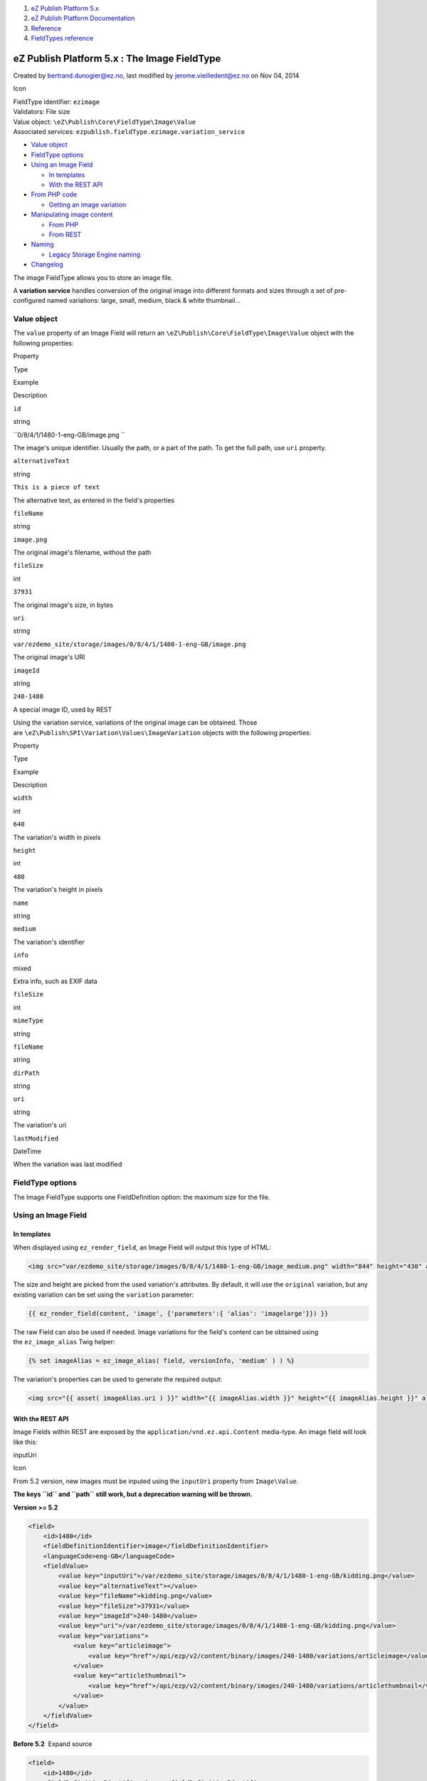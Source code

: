 #. `eZ Publish Platform 5.x <index.html>`__
#. `eZ Publish Platform
   Documentation <eZ-Publish-Platform-Documentation_1114149.html>`__
#. `Reference <Reference_10158191.html>`__
#. `FieldTypes reference <FieldTypes-reference_10158198.html>`__

eZ Publish Platform 5.x : The Image FieldType
=============================================

Created by bertrand.dunogier@ez.no, last modified by
jerome.vieilledent@ez.no on Nov 04, 2014

Icon

| FieldType identifier: ``ezimage``
| Validators: File size
| Value object: ``\eZ\Publish\Core\FieldType\Image\Value``
| Associated services: ``ezpublish.fieldType.ezimage.variation_service``

-  `Value object <#TheImageFieldType-Valueobject>`__
-  `FieldType options <#TheImageFieldType-FieldTypeoptions>`__
-  `Using an Image Field <#TheImageFieldType-UsinganImageField>`__

   -  `In templates <#TheImageFieldType-Intemplates>`__
   -  `With the REST API <#TheImageFieldType-WiththeRESTAPI>`__

-  `From PHP code <#TheImageFieldType-FromPHPcode>`__

   -  `Getting an image
      variation <#TheImageFieldType-Gettinganimagevariation>`__

-  `Manipulating image
   content <#TheImageFieldType-Manipulatingimagecontent>`__

   -  `From PHP <#TheImageFieldType-FromPHP>`__
   -  `From REST <#TheImageFieldType-FromREST>`__

-  `Naming <#TheImageFieldType-Naming>`__

   -  `Legacy Storage Engine
      naming <#TheImageFieldType-LegacyStorageEnginenaming>`__

-  `Changelog <#TheImageFieldType-Changelog>`__

The image FieldType allows you to store an image file.

A **variation service** handles conversion of the original image into
different formats and sizes through a set of pre-configured named
variations: large, small, medium, black & white thumbnail...

Value object
------------

The \ ``value`` property of an Image Field will return an
``\eZ\Publish\Core\FieldType\Image\Value`` object with the following
properties:

Property

Type

Example

Description

``id``

string

``0/8/4/1/1480-1-eng-GB/image.png  ``

The image's unique identifier. Usually the path, or a part of the path.
To get the full path, use ``uri`` property.

``alternativeText``

string

``This is a piece of text``

The alternative text, as entered in the field's properties

``fileName``

string

``image.png``

The original image's filename, without the path

``fileSize``

int

``37931``

The original image's size, in bytes

``uri``

string

``var/ezdemo_site/storage/images/0/8/4/1/1480-1-eng-GB/image.png``

The original image's URI

``imageId``

string

``240-1480``

A special image ID, used by REST

Using the variation service, variations of the original image can be
obtained. Those
are \ ``\eZ\Publish\SPI\Variation\Values\ImageVariation`` objects with
the following properties:

Property

Type

Example

Description

``width``

int

``640``

The variation's width in pixels

``height``

int

``480``

The variation's height in pixels

``name``

string

``medium``

The variation's identifier

``info``

mixed

 

Extra info, such as EXIF data

``fileSize``

int

 

 

``mimeType``

string

 

 

``fileName``

string

 

 

``dirPath``

string

 

 

``uri``

string

 

The variation's uri

``lastModified``

DateTime

 

When the variation was last modified

FieldType options
-----------------

The Image FieldType supports one FieldDefinition option: the maximum
size for the file.

Using an Image Field
--------------------

In templates
~~~~~~~~~~~~

When displayed using \ ``ez_render_field``, an Image Field will output
this type of HTML:

.. code:: theme:

    <img src="var/ezdemo_site/storage/images/0/8/4/1/1480-1-eng-GB/image_medium.png" width="844" height="430" alt="Alternative text" />

The size and height are picked from the used variation's attributes. By
default, it will use the \ ``original`` variation, but any existing
variation can be set using the \ ``variation`` parameter:

.. code:: theme:

    {{ ez_render_field(content, 'image', {'parameters':{ 'alias': 'imagelarge'}}) }}

The raw Field can also be used if needed. Image variations for the
field's content can be obtained using the \ ``ez_image_alias`` Twig
helper:

.. code:: theme:

    {% set imageAlias = ez_image_alias( field, versionInfo, 'medium' ) ) %}

The variation's properties can be used to generate the required output:

.. code:: theme:

    <img src="{{ asset( imageAlias.uri ) }}" width="{{ imageAlias.width }}" height="{{ imageAlias.height }}" alt="{{ field.value.alternativeText }}" />

With the REST API
~~~~~~~~~~~~~~~~~

Image Fields within REST are exposed by the
``application/vnd.ez.api.Content`` media-type. An image field will look
like this:

inputUri

Icon

From 5.2 version, new images must be inputed using the ``inputUri``
property from ``Image\Value``.

**The keys ``id`` and ``path`` still work, but a deprecation warning
will be thrown.**

**Version >= 5.2**

.. code:: theme:

    <field>
        <id>1480</id>
        <fieldDefinitionIdentifier>image</fieldDefinitionIdentifier>
        <languageCode>eng-GB</languageCode>
        <fieldValue>
            <value key="inputUri">/var/ezdemo_site/storage/images/0/8/4/1/1480-1-eng-GB/kidding.png</value>
            <value key="alternativeText"></value>
            <value key="fileName">kidding.png</value>
            <value key="fileSize">37931</value>
            <value key="imageId">240-1480</value>
            <value key="uri">/var/ezdemo_site/storage/images/0/8/4/1/1480-1-eng-GB/kidding.png</value>
            <value key="variations">
                <value key="articleimage">
                    <value key="href">/api/ezp/v2/content/binary/images/240-1480/variations/articleimage</value>
                </value>
                <value key="articlethumbnail">
                    <value key="href">/api/ezp/v2/content/binary/images/240-1480/variations/articlethumbnail</value>
                </value>
            </value>
        </fieldValue>
    </field>

**Before 5.2**  Expand source

.. code:: theme:

    <field>
        <id>1480</id>
        <fieldDefinitionIdentifier>image</fieldDefinitionIdentifier>
        <languageCode>eng-GB</languageCode>
        <fieldValue>
            <value key="id">var/ezdemo_site/storage/images/0/8/4/1/1480-1-eng-GB/kidding.png</value>
            <value key="path">/var/ezdemo_site/storage/images/0/8/4/1/1480-1-eng-GB/kidding.png</value>
            <value key="alternativeText"></value>
            <value key="fileName">kidding.png</value>
            <value key="fileSize">37931</value>
            <value key="imageId">240-1480</value>
            <value key="uri">/var/ezdemo_site/storage/images/0/8/4/1/1480-1-eng-GB/kidding.png</value>
            <value key="variations">
                <value key="articleimage">
                    <value key="href">/api/ezp/v2/content/binary/images/240-1480/variations/articleimage</value>
                </value>
                <value key="articlethumbnail">
                    <value key="href">/api/ezp/v2/content/binary/images/240-1480/variations/articlethumbnail</value>
                </value>
            </value>
        </fieldValue>
    </field>

 

Children of fieldValue will list the general properties of the Field's
original image (fileSize, fileName, inputUri...), as well as variations.
For each variation, an uri is provided. Requested through REST, this
resource will generate the variation if it doesn't exist yet, and list
the variation details:

.. code:: theme:

    <ContentImageVariation media-type="application/vnd.ez.api.ContentImageVariation+xml" href="/api/ezp/v2/content/binary/images/240-1480/variations/tiny">
      <uri>/var/ezdemo_site/storage/images/0/8/4/1/1480-1-eng-GB/kidding_tiny.png</uri>
      <contentType>image/png</contentType>
      <width>30</width>
      <height>30</height>
      <fileSize>1361</fileSize>
    </ContentImageVariation>

From PHP code
-------------

Getting an image variation
~~~~~~~~~~~~~~~~~~~~~~~~~~

The variation service,
``ezpublish.fieldType.ezimage.variation_service``,  can be used to
generate/get variations for a field. It expects a VersionInfo, the Image
Field and the variation name, as a string (``large``, ``medium``...)

.. code:: theme:

    $variation = $imageVariationHandler->getVariation(
        $imageField, $versionInfo, 'large'
    );

    echo $variation->uri;

Manipulating image content
--------------------------

From PHP
~~~~~~~~

As for any fieldtype, there are several ways to input content to a
field. For an image, the quickest is to call \ ``setField()`` on the
ContentStruct:

.. code:: theme:

    $createStruct = $contentService->newContentCreateStruct(
        $contentTypeService->loadContentType( 'image' ),
        'eng-GB'
    );

    $createStruct->setField( 'image', '/tmp/image.png' );

In order to customize the Image's alternative texts, you must first get
an Image\\Value object, and set this property. For that, you can use the
Image\\Value::fromString() method, that accepts the path to a local
file:

.. code:: theme:

    $createStruct = $contentService->newContentCreateStruct(
        $contentTypeService->loadContentType( 'image' ),
        'eng-GB'
    );

    $imageField = \eZ\Publish\Core\FieldType\Image\Value::fromString( '/tmp/image.png' );
    $imageField->alternativeText = 'My alternative text';
    $createStruct->setField( 'image', $imageField );

You can also provide an hash of ``Image\Value`` properties, either to
``setField()``, or to the constructor:

.. code:: theme:

    $imageValue = new \eZ\Publish\Core\FieldType\Image\Value(
        array(
            'id' => '/tmp/image.png',
            'fileSize' => 37931,
            'fileName' => 'image.png',
            'alternativeText' => 'My alternative text'
        )
    );

    $createStruct->setField( 'image', $imageValue );

From REST
~~~~~~~~~

The REST API expects Field values to be provided in a hash-like
structure. Those keys are identical to those expected by the
Image\\Value constructor: ``fileName``, ``fileSize``,
``alternativeText``. In addition, a \ ``data`` key is also expected,
with the image's content as a base 64 encoded string.

This is valid for both updating and creating:

.. code:: theme:

    <?xml version="1.0" encoding="UTF-8"?>
    <!-- or ContentUpdate -->
    <ContentCreate>
        <!-- [...metadata...] -->

        <fields>
            <field>
                <fieldDefinitionIdentifier>image</fieldDefinitionIdentifier>
                <languageCode>eng-GB</languageCode>
                <fieldValue>
                    <value key="fileName">rest-rocks.jpg</value>
                    <value key="fileSize">17589</value>
                    <value key="alternativeText">HTTP</value>
                    <value key="data"><![CDATA[/9j/4AAQSkZJRgABAQEAZABkAAD/2wBDAAIBAQIBAQICAgICAgICAwUDAwMDAwYEBAMFBwYHBwcG
    BwcICQsJCAgKCAcHCg0KCgsMDAwMBwkODw0MDgsMDAz/2[...]</value>
                </fieldValue>
            </field>
        </fields>
    </ContentCreate>

Naming
------

Each storage engine determines how image files are named.

Legacy Storage Engine naming
~~~~~~~~~~~~~~~~~~~~~~~~~~~~

images are stored within the following directory structure:

``<varDir>/<StorageDir>/<ImagesStorageDir>/<FieIdId[-1]>/<FieIdId[-2]>/<FieIdId[-3]>/<FieIdId[-4]>/<FieldId>-<VersionNumber>-<LanguageCode>/``

With the following values:

-  ``VarDir`` = var (default)
-  ``StorageDir`` = \ ``storage`` (default)
-  ``ImagesStorageDir`` = ``images`` (default)
-  ``FieldId`` = ``1480``
-  ``VersionNumber`` = ``1``
-  ``LanguageCode`` = ``eng-GB``

Images will be stored
to \ ``web/var/ezdemo_site/storage/images/0/8/4/1/1480-1-eng-GB``.

Icon

Using the field ID digits in reverse order as the folder structure
maximizes sharding of files through multiple folders on the filesystem.

Within this folder, images will be named like the uploaded file,
suffixed with an underscore and the variation name:

-  MyImage.png
-  MyImage\_large.png
-  MyImage\_rss.png

Changelog
---------

Version

Description

5.2

adding inputURI for input by API

| 5.4
| 2014.11

id property contains only the path of the image, not the full path

 

 

Document generated by Confluence on Mar 03, 2015 15:13
